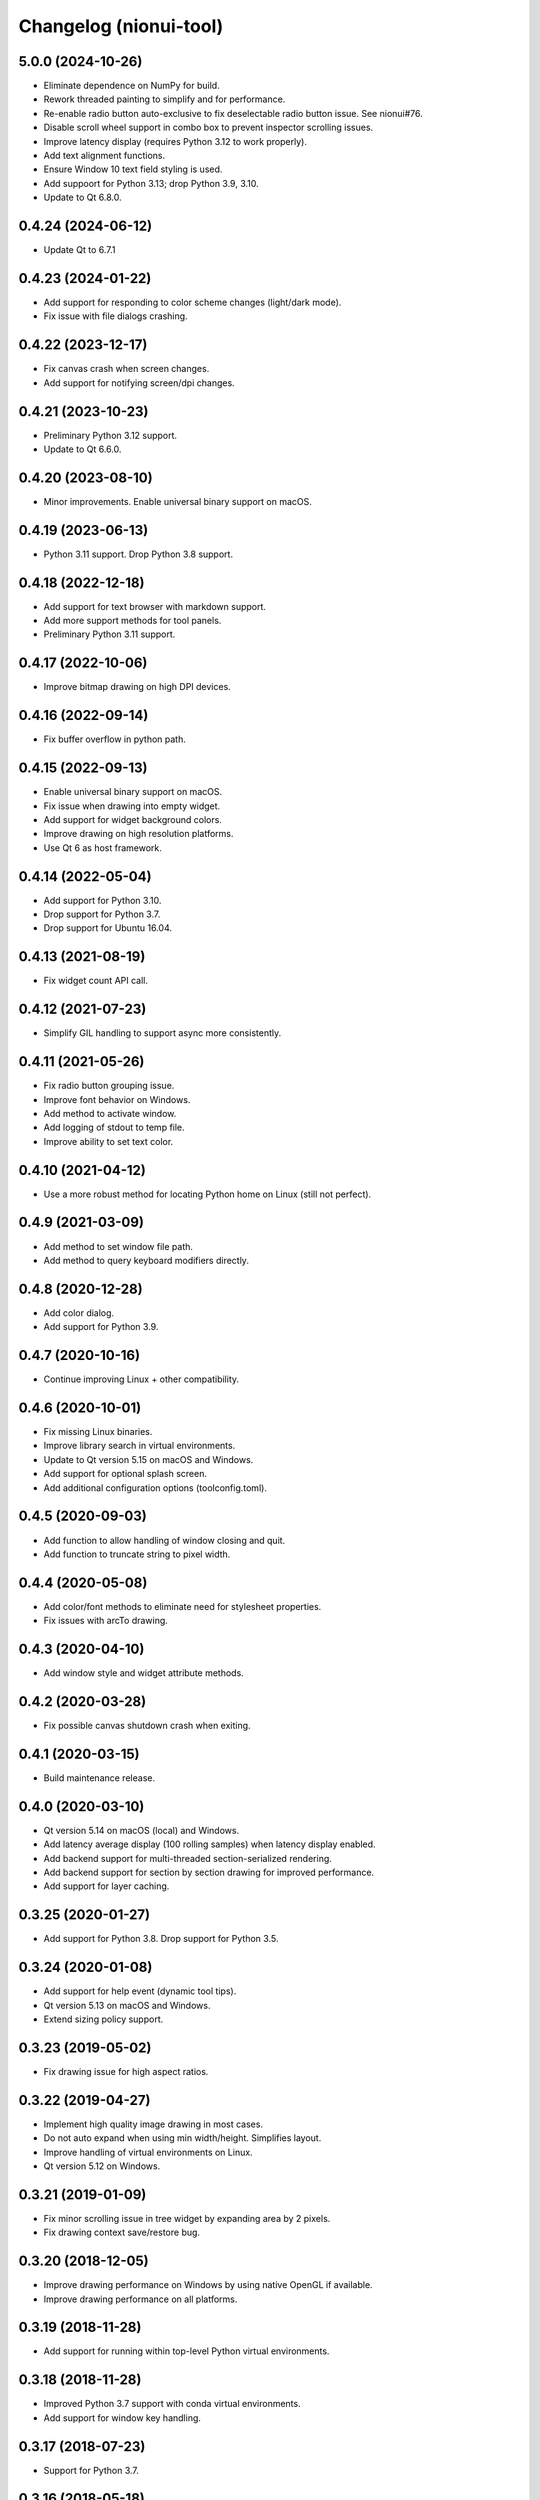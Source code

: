 Changelog (nionui-tool)
=======================

5.0.0 (2024-10-26)
------------------
- Eliminate dependence on NumPy for build.
- Rework threaded painting to simplify and for performance.
- Re-enable radio button auto-exclusive to fix deselectable radio button issue. See nionui#76.
- Disable scroll wheel support in combo box to prevent inspector scrolling issues.
- Improve latency display (requires Python 3.12 to work properly).
- Add text alignment functions.
- Ensure Window 10 text field styling is used.
- Add suppoort for Python 3.13; drop Python 3.9, 3.10.
- Update to Qt 6.8.0.

0.4.24 (2024-06-12)
-------------------
- Update Qt to 6.7.1

0.4.23 (2024-01-22)
-------------------
- Add support for responding to color scheme changes (light/dark mode).
- Fix issue with file dialogs crashing.

0.4.22 (2023-12-17)
-------------------
- Fix canvas crash when screen changes.
- Add support for notifying screen/dpi changes.

0.4.21 (2023-10-23)
-------------------
- Preliminary Python 3.12 support.
- Update to Qt 6.6.0.

0.4.20 (2023-08-10)
-------------------
- Minor improvements. Enable universal binary support on macOS.

0.4.19 (2023-06-13)
-------------------
- Python 3.11 support. Drop Python 3.8 support.

0.4.18 (2022-12-18)
-------------------
- Add support for text browser with markdown support.
- Add more support methods for tool panels.
- Preliminary Python 3.11 support.

0.4.17 (2022-10-06)
-------------------
- Improve bitmap drawing on high DPI devices.

0.4.16 (2022-09-14)
-------------------
- Fix buffer overflow in python path.

0.4.15 (2022-09-13)
-------------------
- Enable universal binary support on macOS.
- Fix issue when drawing into empty widget.
- Add support for widget background colors.
- Improve drawing on high resolution platforms.
- Use Qt 6 as host framework.

0.4.14 (2022-05-04)
-------------------
- Add support for Python 3.10.
- Drop support for Python 3.7.
- Drop support for Ubuntu 16.04.

0.4.13 (2021-08-19)
-------------------
- Fix widget count API call.

0.4.12 (2021-07-23)
-------------------
- Simplify GIL handling to support async more consistently.

0.4.11 (2021-05-26)
-------------------
- Fix radio button grouping issue.
- Improve font behavior on Windows.
- Add method to activate window.
- Add logging of stdout to temp file.
- Improve ability to set text color.

0.4.10 (2021-04-12)
-------------------
- Use a more robust method for locating Python home on Linux (still not perfect).

0.4.9 (2021-03-09)
------------------
- Add method to set window file path.
- Add method to query keyboard modifiers directly.

0.4.8 (2020-12-28)
------------------
- Add color dialog.
- Add support for Python 3.9.

0.4.7 (2020-10-16)
------------------
- Continue improving Linux + other compatibility.

0.4.6 (2020-10-01)
------------------
- Fix missing Linux binaries.
- Improve library search in virtual environments.
- Update to Qt version 5.15 on macOS and Windows.
- Add support for optional splash screen.
- Add additional configuration options (toolconfig.toml).

0.4.5 (2020-09-03)
------------------
- Add function to allow handling of window closing and quit.
- Add function to truncate string to pixel width.

0.4.4 (2020-05-08)
------------------
- Add color/font methods to eliminate need for stylesheet properties.
- Fix issues with arcTo drawing.

0.4.3 (2020-04-10)
------------------
- Add window style and widget attribute methods.

0.4.2 (2020-03-28)
------------------
- Fix possible canvas shutdown crash when exiting.

0.4.1 (2020-03-15)
------------------
- Build maintenance release.

0.4.0 (2020-03-10)
------------------
- Qt version 5.14 on macOS (local) and Windows.
- Add latency average display (100 rolling samples) when latency display enabled.
- Add backend support for multi-threaded section-serialized rendering.
- Add backend support for section by section drawing for improved performance.
- Add support for layer caching.

0.3.25 (2020-01-27)
-------------------
- Add support for Python 3.8. Drop support for Python 3.5.

0.3.24 (2020-01-08)
-------------------
- Add support for help event (dynamic tool tips).
- Qt version 5.13 on macOS and Windows.
- Extend sizing policy support.

0.3.23 (2019-05-02)
-------------------
- Fix drawing issue for high aspect ratios.

0.3.22 (2019-04-27)
-------------------
- Implement high quality image drawing in most cases.
- Do not auto expand when using min width/height. Simplifies layout.
- Improve handling of virtual environments on Linux.
- Qt version 5.12 on Windows.

0.3.21 (2019-01-09)
-------------------
- Fix minor scrolling issue in tree widget by expanding area by 2 pixels.
- Fix drawing context save/restore bug.

0.3.20 (2018-12-05)
-------------------
- Improve drawing performance on Windows by using native OpenGL if available.
- Improve drawing performance on all platforms.

0.3.19 (2018-11-28)
-------------------
- Add support for running within top-level Python virtual environments.

0.3.18 (2018-11-28)
-------------------
- Improved Python 3.7 support with conda virtual environments.
- Add support for window key handling.

0.3.17 (2018-07-23)
-------------------
- Support for Python 3.7.

0.3.16 (2018-05-18)
-------------------
- Consolidate output mechanisms so logging info can be captured by application.
- Fix incorrect display scaling (gradients).

0.3.14 (2018-05-15)
-------------------
- Add support for higher DPI windows.

0.3.13 (2018-05-13)
-------------------
- Clean up Linux and Windows builds.

0.3.11 (2018-05-12)
-------------------
- Initial version online.
